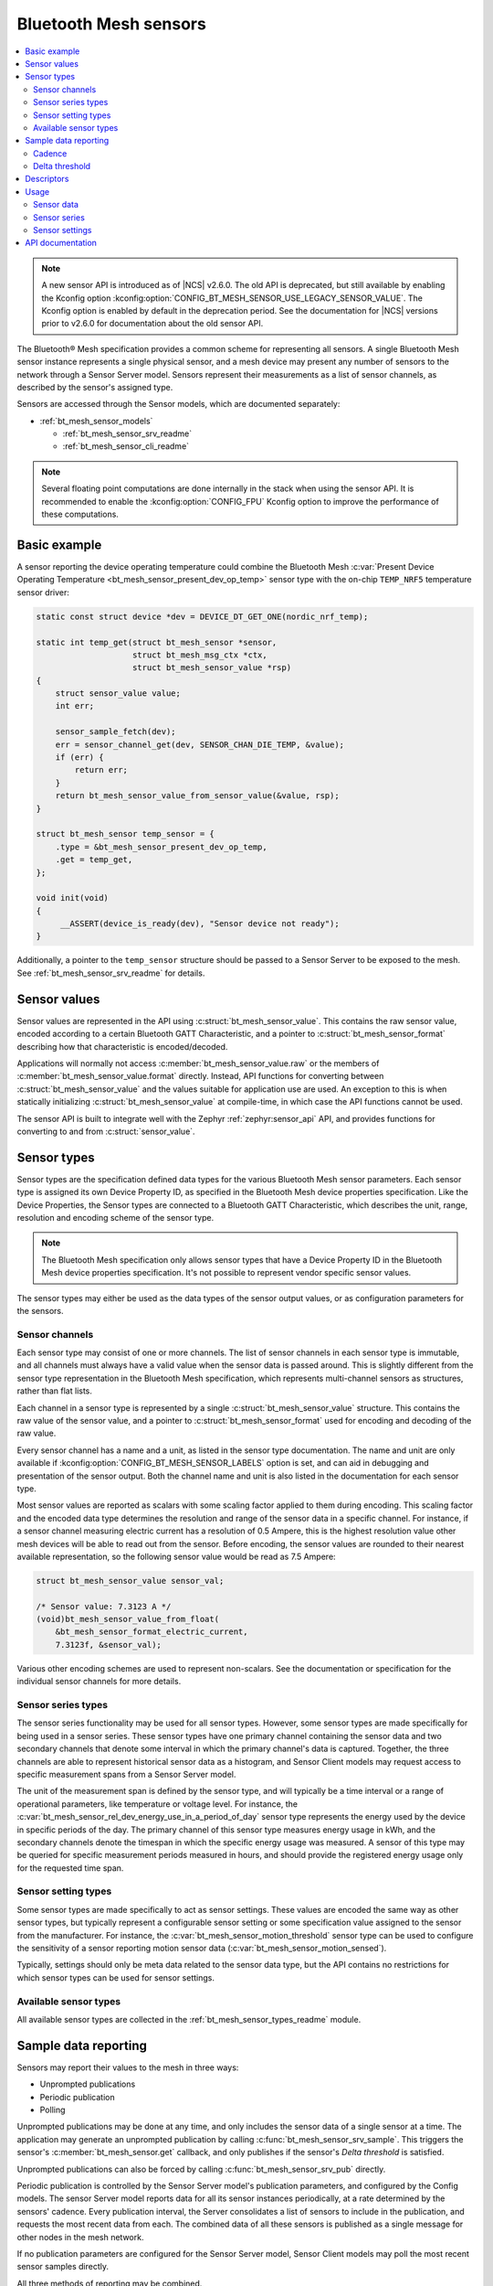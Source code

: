 .. _bt_mesh_sensors_readme:

Bluetooth Mesh sensors
######################

.. contents::
   :local:
   :depth: 2

.. note::
   A new sensor API is introduced as of |NCS| v2.6.0.
   The old API is deprecated, but still available by enabling the Kconfig option :kconfig:option:`CONFIG_BT_MESH_SENSOR_USE_LEGACY_SENSOR_VALUE`.
   The Kconfig option is enabled by default in the deprecation period.
   See the documentation for |NCS| versions prior to v2.6.0 for documentation about the old sensor API.

The Bluetooth® Mesh specification provides a common scheme for representing all sensors.
A single Bluetooth Mesh sensor instance represents a single physical sensor, and a mesh device may present any number of sensors to the network through a Sensor Server model.
Sensors represent their measurements as a list of sensor channels, as described by the sensor's assigned type.

Sensors are accessed through the Sensor models, which are documented separately:

* :ref:`bt_mesh_sensor_models`

  - :ref:`bt_mesh_sensor_srv_readme`
  - :ref:`bt_mesh_sensor_cli_readme`

.. note::
   Several floating point computations are done internally in the stack when using the sensor API.
   It is recommended to enable the :kconfig:option:`CONFIG_FPU` Kconfig option to improve the performance of these computations.

.. _bt_mesh_sensor_basic_example:

Basic example
*************

A sensor reporting the device operating temperature could combine the Bluetooth Mesh :c:var:`Present Device Operating Temperature <bt_mesh_sensor_present_dev_op_temp>` sensor type with the on-chip ``TEMP_NRF5`` temperature sensor driver:

.. code-block:: c

   static const struct device *dev = DEVICE_DT_GET_ONE(nordic_nrf_temp);

   static int temp_get(struct bt_mesh_sensor *sensor,
                       struct bt_mesh_msg_ctx *ctx,
                       struct bt_mesh_sensor_value *rsp)
   {
       struct sensor_value value;
       int err;

       sensor_sample_fetch(dev);
       err = sensor_channel_get(dev, SENSOR_CHAN_DIE_TEMP, &value);
       if (err) {
           return err;
       }
       return bt_mesh_sensor_value_from_sensor_value(&value, rsp);
   }

   struct bt_mesh_sensor temp_sensor = {
       .type = &bt_mesh_sensor_present_dev_op_temp,
       .get = temp_get,
   };

   void init(void)
   {
        __ASSERT(device_is_ready(dev), "Sensor device not ready");
   }

Additionally, a pointer to the ``temp_sensor`` structure should be passed to a Sensor Server to be exposed to the mesh.
See :ref:`bt_mesh_sensor_srv_readme` for details.

.. _bt_mesh_sensor_values:

Sensor values
*************

Sensor values are represented in the API using :c:struct:`bt_mesh_sensor_value`.
This contains the raw sensor value, encoded according to a certain Bluetooth GATT Characteristic, and a pointer to :c:struct:`bt_mesh_sensor_format` describing how that characteristic is encoded/decoded.

Applications will normally not access :c:member:`bt_mesh_sensor_value.raw` or the members of :c:member:`bt_mesh_sensor_value.format` directly.
Instead, API functions for converting between :c:struct:`bt_mesh_sensor_value` and the values suitable for application use are used.
An exception to this is when statically initializing :c:struct:`bt_mesh_sensor_value` at compile-time, in which case the API functions cannot be used.

The sensor API is built to integrate well with the Zephyr :ref:`zephyr:sensor_api` API, and provides functions for converting to and from :c:struct:`sensor_value`.

.. _bt_mesh_sensor_types:

Sensor types
************

Sensor types are the specification defined data types for the various Bluetooth Mesh sensor parameters.
Each sensor type is assigned its own Device Property ID, as specified in the Bluetooth Mesh device properties specification.
Like the Device Properties, the Sensor types are connected to a Bluetooth GATT Characteristic, which describes the unit, range, resolution and encoding scheme of the sensor type.

.. note::
   The Bluetooth Mesh specification only allows sensor types that have a Device Property ID in the Bluetooth Mesh device properties specification.
   It's not possible to represent vendor specific sensor values.

The sensor types may either be used as the data types of the sensor output values, or as configuration parameters for the sensors.

.. _bt_mesh_sensor_types_channels:

Sensor channels
===============

Each sensor type may consist of one or more channels.
The list of sensor channels in each sensor type is immutable, and all channels must always have a valid value when the sensor data is passed around.
This is slightly different from the sensor type representation in the Bluetooth Mesh specification, which represents multi-channel sensors as structures, rather than flat lists.

Each channel in a sensor type is represented by a single :c:struct:`bt_mesh_sensor_value` structure.
This contains the raw value of the sensor value, and a pointer to :c:struct:`bt_mesh_sensor_format` used for encoding and decoding of the raw value.

Every sensor channel has a name and a unit, as listed in the sensor type documentation.
The name and unit are only available if :kconfig:option:`CONFIG_BT_MESH_SENSOR_LABELS` option is set, and can aid in debugging and presentation of the sensor output.
Both the channel name and unit is also listed in the documentation for each sensor type.

Most sensor values are reported as scalars with some scaling factor applied to them during encoding.
This scaling factor and the encoded data type determines the resolution and range of the sensor data in a specific channel.
For instance, if a sensor channel measuring electric current has a resolution of 0.5 Ampere, this is the highest resolution value other mesh devices will be able to read out from the sensor.
Before encoding, the sensor values are rounded to their nearest available representation, so the following sensor value would be read as 7.5 Ampere:

.. code-block:: c

   struct bt_mesh_sensor_value sensor_val;

   /* Sensor value: 7.3123 A */
   (void)bt_mesh_sensor_value_from_float(
       &bt_mesh_sensor_format_electric_current,
       7.3123f, &sensor_val);

Various other encoding schemes are used to represent non-scalars.
See the documentation or specification for the individual sensor channels for more details.

.. _bt_mesh_sensor_types_series:

Sensor series types
===================

The sensor series functionality may be used for all sensor types.
However, some sensor types are made specifically for being used in a sensor series.
These sensor types have one primary channel containing the sensor data and two secondary channels that denote some interval in which the primary channel's data is captured.
Together, the three channels are able to represent historical sensor data as a histogram, and Sensor Client models may request access to specific measurement spans from a Sensor Server model.

The unit of the measurement span is defined by the sensor type, and will typically be a time interval or a range of operational parameters, like temperature or voltage level.
For instance, the :c:var:`bt_mesh_sensor_rel_dev_energy_use_in_a_period_of_day` sensor type represents the energy used by the device in specific periods of the day.
The primary channel of this sensor type measures energy usage in kWh, and the secondary channels denote the timespan in which the specific energy usage was measured.
A sensor of this type may be queried for specific measurement periods measured in hours, and should provide the registered energy usage only for the requested time span.

.. _bt_mesh_sensor_types_settings:

Sensor setting types
====================

Some sensor types are made specifically to act as sensor settings.
These values are encoded the same way as other sensor types, but typically represent a configurable sensor setting or some specification value assigned to the sensor from the manufacturer.
For instance, the :c:var:`bt_mesh_sensor_motion_threshold` sensor type can be used to configure the sensitivity of a sensor reporting motion sensor data (:c:var:`bt_mesh_sensor_motion_sensed`).

Typically, settings should only be meta data related to the sensor data type, but the API contains no restrictions for which sensor types can be used for sensor settings.

.. _bt_mesh_sensor_types_list:

Available sensor types
======================

All available sensor types are collected in the :ref:`bt_mesh_sensor_types_readme` module.

.. _bt_mesh_sensor_publishing:

Sample data reporting
*********************

Sensors may report their values to the mesh in three ways:

- Unprompted publications
- Periodic publication
- Polling

Unprompted publications may be done at any time, and only includes the sensor data of a single sensor at a time.
The application may generate an unprompted publication by calling :c:func:`bt_mesh_sensor_srv_sample`.
This triggers the sensor's :c:member:`bt_mesh_sensor.get` callback, and only publishes if the sensor's *Delta threshold* is satisfied.

Unprompted publications can also be forced by calling :c:func:`bt_mesh_sensor_srv_pub` directly.

Periodic publication is controlled by the Sensor Server model's publication parameters, and configured by the Config models.
The sensor Server model reports data for all its sensor instances periodically, at a rate determined by the sensors' cadence.
Every publication interval, the Server consolidates a list of sensors to include in the publication, and requests the most recent data from each.
The combined data of all these sensors is published as a single message for other nodes in the mesh network.

If no publication parameters are configured for the Sensor Server model, Sensor Client models may poll the most recent sensor samples directly.

All three methods of reporting may be combined.

.. _bt_mesh_sensor_publishing_cadence:

Cadence
=======

Each sensor may use the cadence state to control the rate at which their data is published.
The sensor's publication interval is defined as a divisor of the holding sensor Server's publication interval that is always a power of two.
Under normal circumstances, the sensor's period divisor is always 1, and the sensor only publishes on the Server's actual publication interval.

All single-channel sensors have a configurable *fast cadence* range that automatically controls the sensor cadence.
If the sensor's value is within its configured fast cadence range, the sensor engages the period divisor, and starts publishing with fast cadence.

The fast cadence range always starts at the cadence range ``low`` value, and spans to the cadence range ``high`` value.
If the ``high`` value is lower than the ``low`` value, the effect is inverted, and the sensor operates at high cadence if its value is *outside* the range.

To prevent sensors from saturating the mesh network, each sensor also defines a minimum publication interval, which is always taken into account when performing the period division.

The period divisor, fast cadence range and minimum interval is configured by a Sensor Client model (through a Sensor Setup Server).
The sensor's cadence is automatically recalculated for every sample, based on its configuration.

.. _bt_mesh_sensor_publishing_delta:

Delta threshold
===============

All single channel sensors have a delta threshold state to aid the publication rate.
The delta threshold state determines the smallest change in sensor value that should trigger a publication.
Whenever a sensor value is published to the mesh network (through periodic publishing or otherwise), the sensor saves the value, and compares it to subsequent samples.
Once a sample is sufficiently far away from the previously published value, it gets published.

The delta threshold works on both periodic publication and unprompted publications.
If periodic publication is enabled and the minimum interval has expired, the
sensor will periodically check whether the delta threshold has been breached, so that it can publish the value on the next periodic interval.

The delta threshold may either be specified as a percent wise change, or as an absolute delta.
The percent wise change is always measured relatively to the previously published value, and allows the sensor to automatically scale its threshold to account for relative inaccuracy or noise.

The sensor has separate delta thresholds for positive and negative changes.

.. _bt_mesh_sensor_descriptors:

Descriptors
***********

Descriptors are optional meta information structures for every sensor.
A sensor's Descriptor contains parameters that may aid other mesh nodes in interpreting the data:

* Tolerance
* Sampling function
* Measurement period
* Update interval

The sensor descriptor is constant throughout the sensor's lifetime.
If the sensor has a descriptor, a pointer to it should be passed to :c:member:`bt_mesh_sensor.descriptor` on init, as for example done in the code below:

.. code-block:: c

   static const struct bt_mesh_sensor_descriptor temp_sensor_descriptor = {
       .tolerance = {
           .negative = BT_MESH_SENSOR_TOLERANCE_ENCODE(0.75f)
           .positive = BT_MESH_SENSOR_TOLERANCE_ENCODE(3.5f)
       },
       .sampling_type = BT_MESH_SENSOR_SAMPLING_ARITHMETIC_MEAN,
       .period = 300,
       .update_interval = 50
   };

   struct bt_mesh_sensor temp_sensor = {
       .type = &bt_mesh_sensor_present_dev_op_temp,
       .get = temp_get,
       .descriptor = &temp_sensor_descriptor
   };


See :c:struct:`bt_mesh_sensor_descriptor` for details.

.. _bt_mesh_sensor_usage:

Usage
*****

Sensors instances are generally static structures that are initialized at startup.
Only the :c:member:`bt_mesh_sensor.type` member is mandatory, the rest are optional.
Apart from the Cadence and Descriptor states, all states are accessed through getter functions.
The absence of a getter for a state marks it as not supported by the sensor.

Sensor data
===========

Sensor data is accessed through the :c:member:`bt_mesh_sensor.get` callback, which is expected to fill the ``rsp`` parameter with the most recent sensor data and return a status code.
Each sensor channel must be encoded according to the channel format.
This can be done using one of the conversion functions :c:func:`bt_mesh_sensor_value_from_micro`, :c:func:`bt_mesh_sensor_value_from_float` or :c:func:`bt_mesh_sensor_value_from_sensor_value`.
A pointer to the format for a given channel can be found through the :c:struct:`bt_mesh_sensor` pointer passed to the callback in a following way:

.. code-block:: c

   static int get_cb(struct bt_mesh_sensor *sensor,
                       struct bt_mesh_msg_ctx *ctx,
                       struct bt_mesh_sensor_value *rsp)
   {
       /* Get the correct format to use for encoding rsp[0]: */
       const struct_bt_mesh_sensor_format *channel_0_format =
           sensor->type->channels[0].format;
   }

The sensor data in the callback typically comes from a sensor using the :ref:`Zephyr sensor API <zephyr:sensor_api>`.
The Zephyr sensor API records samples in two steps:

1.
Tell the sensor to take a sample by calling :c:func:`sensor_sample_fetch`.
2.
Read the recorded sample data with :c:func:`sensor_channel_get`.

The first step may be done at any time.
Typically, the sensor fetching is triggered by a timer, an external event or a sensor trigger, but it may be called in the ``get`` callback itself.
Note that the ``get`` callback requires an immediate response, so if the sample fetching takes a significant amount of time, it should generally be done asynchronously.
The method of sampling may be communicated to other mesh nodes through the sensor's :ref:`descriptor <bt_mesh_sensor_descriptors>`.

The read step would typically be done in the callback, to pass the sensor data to the mesh.

If the Sensor Server is configured to do periodic publishing, the ``get`` callback will be called for every publication interval.
Publication may also be forced by calling :c:func:`bt_mesh_sensor_srv_sample`, which will trigger the ``get`` callback and publish only if the sensor value has changed.

Sensor series
=============

Sensor series data can be provided for all sensor types.
To enable the sensor's series data feature, :c:member:`bt_mesh_sensor_series.column_count` must be specified and the sensor series :c:member:`bt_mesh_sensor_series.get` callback must be implemented.

For sensor types with more than two channels, the series data is organized into a static set of columns, specified at init.
The format of the column may be queried with :c:func:`bt_mesh_sensor_column_format_get`.

The ``get`` callback gets called with an index of one of the columns, and is expected to fill the ``value`` parameter with sensor data for the specified column.
If a Sensor Client requests a series of columns, the callback may be called repeatedly, requesting data from each column.

Example: A three-channel sensor (average ambient temperature in a period of day) as a sensor series:

.. code-block:: c

   /* Macro for statically initializing time_decihour_8.
    * Raw is computed by multiplying by 10 according to
    * the resolution specified in the GATT Specification
    * Supplement.
    */
   #define TIME_DECIHOUR_8_INIT(_hours) {                \
       .format = &bt_mesh_sensor_format_time_decihour_8, \
       .raw = { (_hours) * 10 }                          \
   }

   #define COLUMN_INIT(_start, _width) { \
       TIME_DECIHOUR_8_INIT(_start),     \
       TIME_DECIHOUR_8_INIT(_width)      \
   }

   /* 4 columns representing different hours in a day */
   static const struct bt_mesh_sensor_column columns[] = {
       COLUMN_INIT(0, 6),
       COLUMN_INIT(6, 6),
       COLUMN_INIT(12, 6),
       COLUMN_INIT(18, 6)
   };

   static struct bt_mesh_sensor temp_sensor = {
       .type = &bt_mesh_sensor_avg_amb_temp_in_day,
       .series = {
           columns,
           ARRAY_SIZE(columns),
           getter,
       },
   };

   /** Sensor data is divided into columns and filled elsewhere */
   static float avg_temp[ARRAY_SIZE(columns)];

   static int getter(struct bt_mesh_sensor *sensor, struct bt_mesh_msg_ctx *ctx,
                     uint32_t column_index, struct bt_mesh_sensor_value *value)
   {
       int err = bt_mesh_sensor_value_from_float(
           sensor->type->channels[0].format, &avg_temp[column_index], &value[0]);

       if (err) {
           return err;
       }
       value[1] = columns[column_index].start;

       /* Compute end value from column start and width: */
       int64_t start, width;
       enum bt_mesh_sensor_value_status status;

       status = bt_mesh_sensor_value_to_micro(&columns[column_index].start, &start);
       if (!bt_mesh_sensor_status_is_numeric(status)) {
           return -EINVAL;
       }
       status = bt_mesh_sensor_value_to_micro(&columns[column_index].width, &width);
       if (!bt_mesh_sensor_value_status_is_numeric(status)) {
           return -EINVAL;
       }
       return bt_mesh_sensor_value_from_micro(
           bt_mesh_sensor_column_format_get(sensor),
           start + width, &value[2]);
   }

Example: Single-channel sensor (motion sensed) as a sensor series:

.. code-block:: c

   #define COLUMN_COUNT 10

   static struct bt_mesh_sensor motion_sensor = {
       .type = &bt_mesh_sensor_motion_sensed,
       .series = {
            /* Note: no column array necessary for 1 or 2 channel sensors */
            .column_count = COLUMN_COUNT,
            .get = getter,
        },
   };

   /** Sensor data is divided into columns and filled elsewhere */
   static uint8_t motion[COLUMN_COUNT];

   static int getter(struct bt_mesh_sensor *sensor, struct bt_mesh_msg_ctx *ctx,
                     uint32_t column_index, struct bt_mesh_sensor_value *value)
   {
       return bt_mesh_sensor_value_from_micro(
           sensor->type->channels[0].format,
           motion[column_index] * 1000000LL, &value[0]);
   }

Sensor settings
===============

The list of settings a sensor supports should be set on init.
The list should be constant throughout the sensor's lifetime, and may be declared ``const``.
Each entry in the list has a type and two access callbacks, and the list should only contain unique entry types.

The :c:member:`bt_mesh_sensor_setting.get` callback is mandatory, while the :c:member:`bt_mesh_sensor_setting.set` is optional, allowing for read-only entries.
The value of the settings may change at runtime, even outside the ``set`` callback.
New values may be rejected by returning a negative error code from the ``set`` callback.
The following code is an example of adding a setting to a sensor:

.. code-block:: c

   static void motion_threshold_get(struct bt_mesh_sensor_srv *srv,
                                    struct bt_mesh_sensor *sensor,
                                    const struct bt_mesh_sensor_setting *setting,
                                    struct bt_mesh_msg_ctx *ctx,
                                    struct bt_mesh_sensor_value *rsp)
   {
        /** Get the current threshold in an application defined way and
         *  store it in rsp.
         */
        get_threshold(rsp);
   }

   static int motion_threshold_set(struct bt_mesh_sensor_srv *srv,
                                   struct bt_mesh_sensor *sensor,
                                   const struct bt_mesh_sensor_setting *setting,
                                   struct bt_mesh_msg_ctx *ctx,
                                   const struct bt_mesh_sensor_value *value)
   {
        /** Store incoming threshold in application-defined way.
         *  Return error code to reject set.
         */
        return set_threshold(value);
   }

   static const struct bt_mesh_sensor_setting settings[] = {
       {
           .type = &bt_mesh_sensor_motion_threshold,
           .get = motion_threshold_get,
           .set = motion_threshold_set,
       }
   };

   static struct bt_mesh_sensor motion_sensor = {
       .type = &bt_mesh_sensor_motion_sensed,
       .get = get_motion,
       .settings = {
           .list = settings,
           .count = ARRAY_SIZE(settings)
        }
   };

.. _bt_mesh_sensor_api:

API documentation
*****************

| Header file: :file:`include/bluetooth/mesh/sensor.h`
| Source file: :file:`subsys/bluetooth/mesh/sensor.c`

.. doxygengroup:: bt_mesh_sensor
   :project: nrf
   :members:
